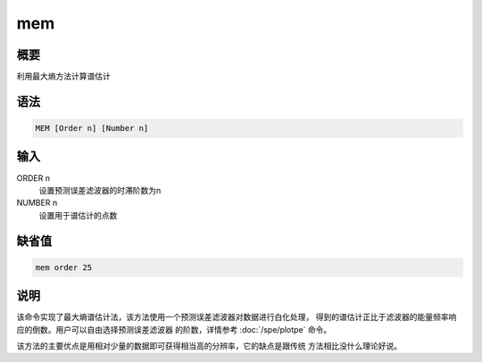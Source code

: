 mem
===

概要
----

利用最大熵方法计算谱估计

语法
----

.. code-block:: console

    MEM [Order n] [Number n]

输入
----

ORDER n
    设置预测误差滤波器的时滞阶数为n

NUMBER n
    设置用于谱估计的点数

缺省值
------

.. code-block:: console

    mem order 25

说明
----

该命令实现了最大熵谱估计法，该方法使用一个预测误差滤波器对数据进行白化处理，
得到的谱估计正比于滤波器的能量频率响应的倒数。用户可以自由选择预测误差滤波器
的阶数，详情参考 :doc:`/spe/plotpe` 命令。

该方法的主要优点是用相对少量的数据即可获得相当高的分辨率，它的缺点是跟传统
方法相比没什么理论好说。
